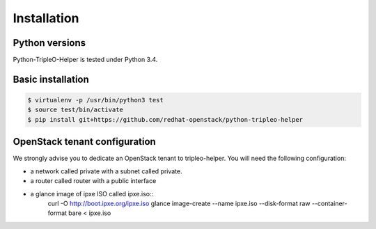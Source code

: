 ============
Installation
============


Python versions
===============

Python-TripleO-Helper is tested under Python 3.4.

Basic installation
==================

.. code-block:: shell

   $ virtualenv -p /usr/bin/python3 test
   $ source test/bin/activate
   $ pip install git+https://github.com/redhat-openstack/python-tripleo-helper


OpenStack tenant configuration
==============================

We strongly advise you to dedicate an OpenStack tenant to tripleo-helper.
You will need the following configuration:

- a network called private with a subnet called private.
- a router called router with a public interface
- a glance image of ipxe ISO called ipxe.iso::
    curl -O http://boot.ipxe.org/ipxe.iso
    glance image-create --name ipxe.iso \
    --disk-format raw --container-format bare < ipxe.iso

